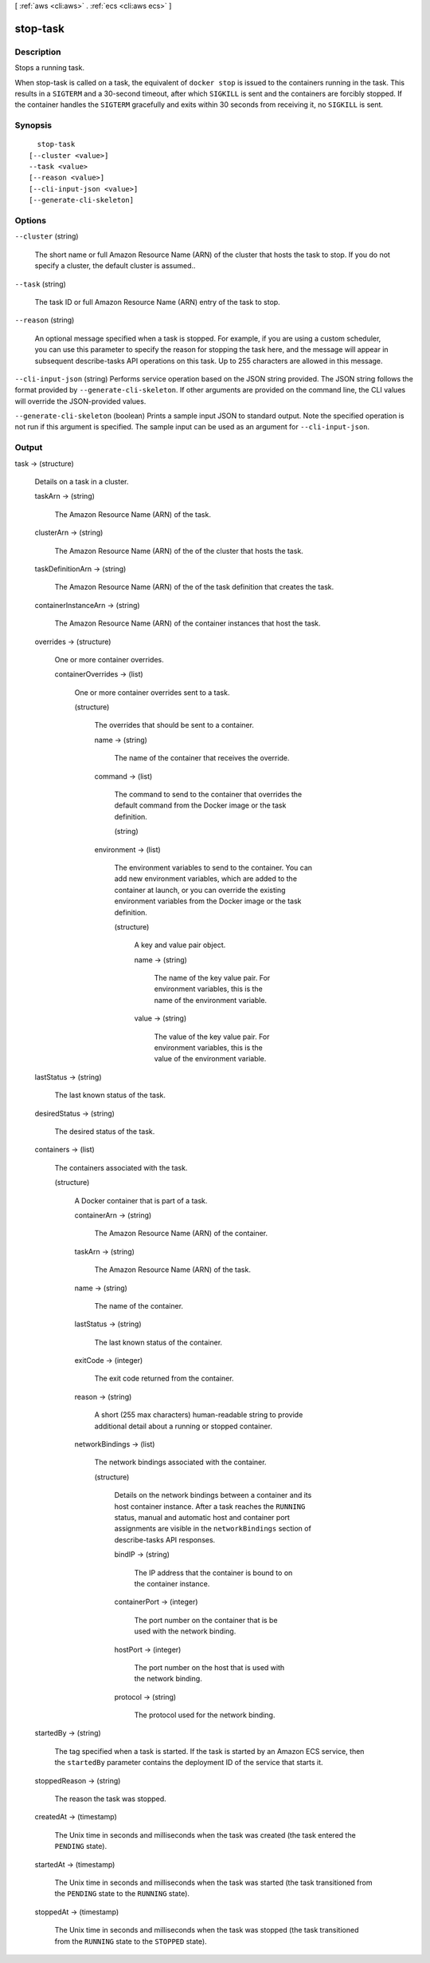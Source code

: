[ :ref:`aws <cli:aws>` . :ref:`ecs <cli:aws ecs>` ]

.. _cli:aws ecs stop-task:


*********
stop-task
*********



===========
Description
===========



Stops a running task.

 

When  stop-task is called on a task, the equivalent of ``docker stop`` is issued to the containers running in the task. This results in a ``SIGTERM`` and a 30-second timeout, after which ``SIGKILL`` is sent and the containers are forcibly stopped. If the container handles the ``SIGTERM`` gracefully and exits within 30 seconds from receiving it, no ``SIGKILL`` is sent.



========
Synopsis
========

::

    stop-task
  [--cluster <value>]
  --task <value>
  [--reason <value>]
  [--cli-input-json <value>]
  [--generate-cli-skeleton]




=======
Options
=======

``--cluster`` (string)


  The short name or full Amazon Resource Name (ARN) of the cluster that hosts the task to stop. If you do not specify a cluster, the default cluster is assumed..

  

``--task`` (string)


  The task ID or full Amazon Resource Name (ARN) entry of the task to stop.

  

``--reason`` (string)


  An optional message specified when a task is stopped. For example, if you are using a custom scheduler, you can use this parameter to specify the reason for stopping the task here, and the message will appear in subsequent  describe-tasks API operations on this task. Up to 255 characters are allowed in this message.

  

``--cli-input-json`` (string)
Performs service operation based on the JSON string provided. The JSON string follows the format provided by ``--generate-cli-skeleton``. If other arguments are provided on the command line, the CLI values will override the JSON-provided values.

``--generate-cli-skeleton`` (boolean)
Prints a sample input JSON to standard output. Note the specified operation is not run if this argument is specified. The sample input can be used as an argument for ``--cli-input-json``.



======
Output
======

task -> (structure)

  

  Details on a task in a cluster.

  

  taskArn -> (string)

    

    The Amazon Resource Name (ARN) of the task.

    

    

  clusterArn -> (string)

    

    The Amazon Resource Name (ARN) of the of the cluster that hosts the task.

    

    

  taskDefinitionArn -> (string)

    

    The Amazon Resource Name (ARN) of the of the task definition that creates the task.

    

    

  containerInstanceArn -> (string)

    

    The Amazon Resource Name (ARN) of the container instances that host the task.

    

    

  overrides -> (structure)

    

    One or more container overrides.

    

    containerOverrides -> (list)

      

      One or more container overrides sent to a task.

      

      (structure)

        

        The overrides that should be sent to a container.

        

        name -> (string)

          

          The name of the container that receives the override.

          

          

        command -> (list)

          

          The command to send to the container that overrides the default command from the Docker image or the task definition.

          

          (string)

            

            

          

        environment -> (list)

          

          The environment variables to send to the container. You can add new environment variables, which are added to the container at launch, or you can override the existing environment variables from the Docker image or the task definition.

          

          (structure)

            

            A key and value pair object.

            

            name -> (string)

              

              The name of the key value pair. For environment variables, this is the name of the environment variable.

              

              

            value -> (string)

              

              The value of the key value pair. For environment variables, this is the value of the environment variable.

              

              

            

          

        

      

    

  lastStatus -> (string)

    

    The last known status of the task.

    

    

  desiredStatus -> (string)

    

    The desired status of the task.

    

    

  containers -> (list)

    

    The containers associated with the task.

    

    (structure)

      

      A Docker container that is part of a task.

      

      containerArn -> (string)

        

        The Amazon Resource Name (ARN) of the container.

        

        

      taskArn -> (string)

        

        The Amazon Resource Name (ARN) of the task.

        

        

      name -> (string)

        

        The name of the container.

        

        

      lastStatus -> (string)

        

        The last known status of the container.

        

        

      exitCode -> (integer)

        

        The exit code returned from the container.

        

        

      reason -> (string)

        

        A short (255 max characters) human-readable string to provide additional detail about a running or stopped container.

        

        

      networkBindings -> (list)

        

        The network bindings associated with the container.

        

        (structure)

          

          Details on the network bindings between a container and its host container instance. After a task reaches the ``RUNNING`` status, manual and automatic host and container port assignments are visible in the ``networkBindings`` section of  describe-tasks API responses.

          

          bindIP -> (string)

            

            The IP address that the container is bound to on the container instance.

            

            

          containerPort -> (integer)

            

            The port number on the container that is be used with the network binding.

            

            

          hostPort -> (integer)

            

            The port number on the host that is used with the network binding.

            

            

          protocol -> (string)

            

            The protocol used for the network binding.

            

            

          

        

      

    

  startedBy -> (string)

    

    The tag specified when a task is started. If the task is started by an Amazon ECS service, then the ``startedBy`` parameter contains the deployment ID of the service that starts it.

    

    

  stoppedReason -> (string)

    

    The reason the task was stopped.

    

    

  createdAt -> (timestamp)

    

    The Unix time in seconds and milliseconds when the task was created (the task entered the ``PENDING`` state).

    

    

  startedAt -> (timestamp)

    

    The Unix time in seconds and milliseconds when the task was started (the task transitioned from the ``PENDING`` state to the ``RUNNING`` state).

    

    

  stoppedAt -> (timestamp)

    

    The Unix time in seconds and milliseconds when the task was stopped (the task transitioned from the ``RUNNING`` state to the ``STOPPED`` state).

    

    

  

